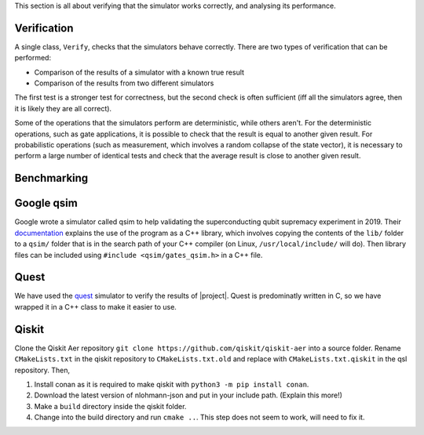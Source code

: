 This section is all about verifying that the simulator works correctly, and analysing its performance.

Verification
############

A single class, ``Verify``, checks that the simulators behave correctly. There are two types of verification that can be performed:

* Comparison of the results of a simulator with a known true result
* Comparison of the results from two different simulators
    
The first test is a stronger test for correctness, but the second check is often sufficient (iff all the simulators agree, then it is likely they are all correct).

Some of the operations that the simulators perform are deterministic, while others aren't. For the deterministic operations, such as gate applications, it is possible to check that the result is equal to another given result. For probabilistic operations (such as measurement, which involves a random collapse of the state vector), it is necessary to perform a large number of identical tests and check that the average result is close to another given result.


Benchmarking
############
.. doxygenfile:: bench.hpp

Google qsim
###########

Google wrote a simulator called qsim to help validating the superconducting qubit supremacy experiment in 2019. Their `documentation <https://quantumai.google/qsim>`_ explains the use of the program as a C++ library, which involves copying the contents of the ``lib/`` folder to a ``qsim/`` folder that is in the search path of your C++ compiler (on Linux, ``/usr/local/include/`` will do). Then library files can be included using ``#include <qsim/gates_qsim.h>`` in a C++ file.

		 
Quest
#####

We have used the `quest <https://quest.qtechtheory.org>`_ simulator to verify the results of |project|. Quest is predominatly written in C, so we have wrapped it in a C++ class to make it easier to use.

.. doxygenclass:: Quest


Qiskit
######

Clone the Qiskit Aer repository ``git clone
https://github.com/qiskit/qiskit-aer`` into a source folder. Rename
``CMakeLists.txt`` in the qiskit repository to ``CMakeLists.txt.old`` and
replace with ``CMakeLists.txt.qiskit`` in the qsl repository. Then,

1) Install conan as it is required to make qiskit with ``python3 -m pip install
   conan``.
2) Download the latest version of nlohmann-json and put in your include
   path. (Explain this more!)
3) Make a ``build`` directory inside the qiskit folder.
4) Change into the build directory and run ``cmake ..``. This step does not seem
   to work, will need to fix it.
